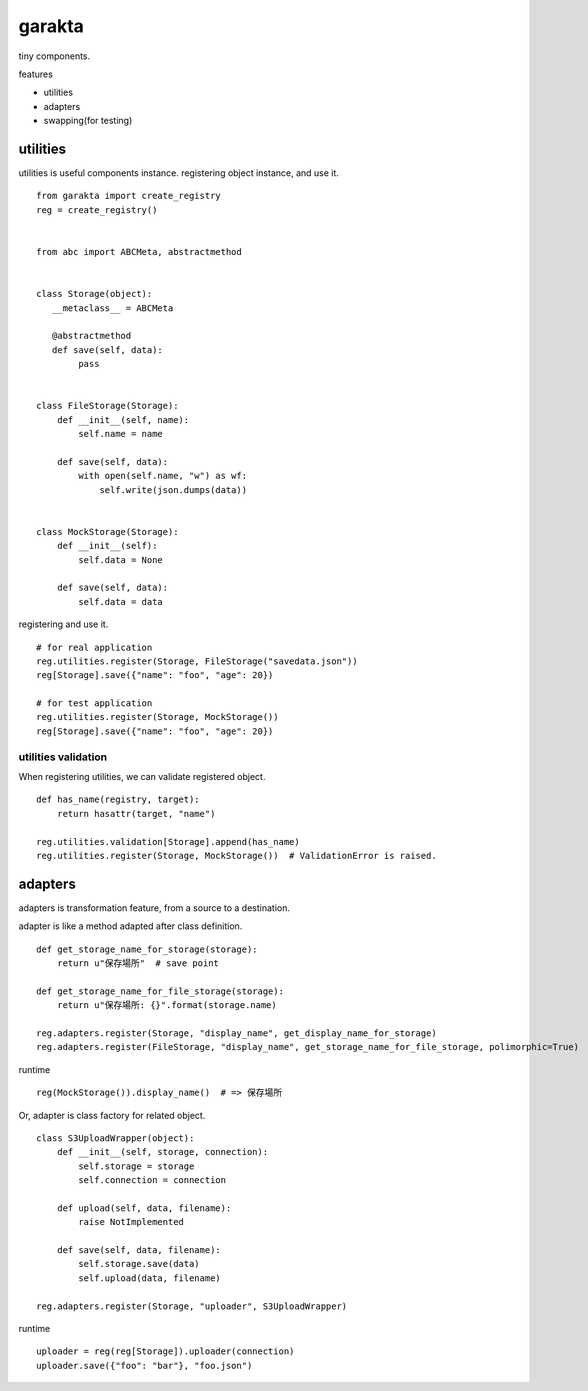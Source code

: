 garakta
========================================

tiny components.

features

- utilities
- adapters
- swapping(for testing)

utilities
----------------------------------------

utilities is useful components instance.
registering object instance, and use it.

::

    from garakta import create_registry
    reg = create_registry()


    from abc import ABCMeta, abstractmethod


    class Storage(object):
       __metaclass__ = ABCMeta

       @abstractmethod
       def save(self, data):
            pass


    class FileStorage(Storage):
        def __init__(self, name):
            self.name = name

        def save(self, data):
            with open(self.name, "w") as wf:
                self.write(json.dumps(data))


    class MockStorage(Storage):
        def __init__(self):
            self.data = None

        def save(self, data):
            self.data = data


registering and use it.

::

    # for real application
    reg.utilities.register(Storage, FileStorage("savedata.json"))
    reg[Storage].save({"name": "foo", "age": 20})

    # for test application
    reg.utilities.register(Storage, MockStorage())
    reg[Storage].save({"name": "foo", "age": 20})

utilities validation
~~~~~~~~~~~~~~~~~~~~~~~~~~~~~~~~~~~~~~~~

When registering utilities, we can validate registered object.

::

    def has_name(registry, target):
        return hasattr(target, "name")

    reg.utilities.validation[Storage].append(has_name)
    reg.utilities.register(Storage, MockStorage())  # ValidationError is raised.

adapters
----------------------------------------------

adapters is transformation feature, from a source to a destination.

adapter is like a method adapted after class definition.

::

    def get_storage_name_for_storage(storage):
        return u"保存場所"  # save point

    def get_storage_name_for_file_storage(storage):
        return u"保存場所: {}".format(storage.name)

    reg.adapters.register(Storage, "display_name", get_display_name_for_storage)
    reg.adapters.register(FileStorage, "display_name", get_storage_name_for_file_storage, polimorphic=True)


runtime

::

    reg(MockStorage()).display_name()  # => 保存場所

Or, adapter is class factory for related object.


::

    class S3UploadWrapper(object):
        def __init__(self, storage, connection):
            self.storage = storage
            self.connection = connection

        def upload(self, data, filename):
            raise NotImplemented

        def save(self, data, filename):
            self.storage.save(data)
            self.upload(data, filename)

    reg.adapters.register(Storage, "uploader", S3UploadWrapper)


runtime

::

    uploader = reg(reg[Storage]).uploader(connection)
    uploader.save({"foo": "bar"}, "foo.json")
